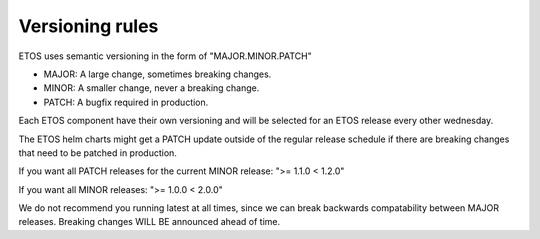 .. _versioning:

################
Versioning rules
################

ETOS uses semantic versioning in the form of "MAJOR.MINOR.PATCH"

- MAJOR: A large change, sometimes breaking changes.
- MINOR: A smaller change, never a breaking change.
- PATCH: A bugfix required in production.

Each ETOS component have their own versioning and will be selected for an ETOS release every other wednesday.

The ETOS helm charts might get a PATCH update outside of the regular release schedule if there are breaking changes that need to be patched in production.

If you want all PATCH releases for the current MINOR release: ">= 1.1.0 < 1.2.0"

If you want all MINOR releases: ">= 1.0.0 < 2.0.0"

We do not recommend you running latest at all times, since we can break backwards compatability between MAJOR releases.
Breaking changes WILL BE announced ahead of time.
